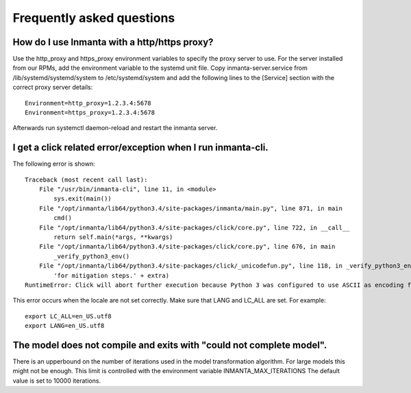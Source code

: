 Frequently asked questions
==========================

How do I use Inmanta with a http/https proxy?
---------------------------------------------

Use the http_proxy and https_proxy environment variables to specify the proxy server to use. For the server installed from
our RPMs, add the environment variable to the systemd unit file. Copy inmanta-server.service from /lib/systemd/systemd/system
to /etc/systemd/system and add the following lines to the [Service] section with the correct proxy server details::


    Environment=http_proxy=1.2.3.4:5678
    Environment=https_proxy=1.2.3.4:5678

Afterwards run systemctl daemon-reload and restart the inmanta server.


I get a click related error/exception when I run inmanta-cli.
-------------------------------------------------------------

The following error is shown::

    Traceback (most recent call last):
        File "/usr/bin/inmanta-cli", line 11, in <module>
            sys.exit(main())
        File "/opt/inmanta/lib64/python3.4/site-packages/inmanta/main.py", line 871, in main
            cmd()
        File "/opt/inmanta/lib64/python3.4/site-packages/click/core.py", line 722, in __call__
            return self.main(*args, **kwargs)
        File "/opt/inmanta/lib64/python3.4/site-packages/click/core.py", line 676, in main
            _verify_python3_env()
        File "/opt/inmanta/lib64/python3.4/site-packages/click/_unicodefun.py", line 118, in _verify_python3_env
            'for mitigation steps.' + extra)
    RuntimeError: Click will abort further execution because Python 3 was configured to use ASCII as encoding for the environment.  Consult http://click.pocoo.org/python3/for mitigation steps.


This error occurs when the locale are not set correctly. Make sure that LANG and LC_ALL are set. For example::

    export LC_ALL=en_US.utf8
    export LANG=en_US.utf8


The model does not compile and exits with "could not complete model".
---------------------------------------------------------------------

There is an upperbound on the number of iterations used in the model transformation algorithm. For large models this might
not be enough. This limit is controlled with the environment variable INMANTA_MAX_ITERATIONS The default value is set to
10000 iterations.
